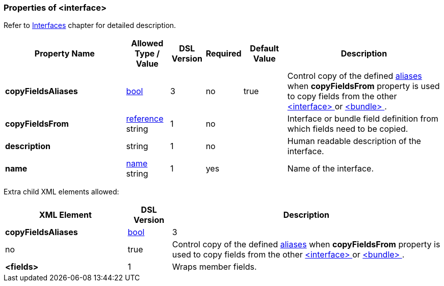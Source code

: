 <<<
[[appendix-interface]]
=== Properties of &lt;interface&gt; ===
Refer to <<interfaces-interfaces, Interfaces>> chapter
for detailed description. 

[cols="^.^28,^.^10,^.^8,^.^8,^.^10,36", options="header"]
|===
|Property Name|Allowed Type / Value|DSL Version|Required|Default Value ^.^|Description

|**copyFieldsAliases**|<<intro-boolean, bool>>|3|no|true|Control copy of the defined <<aliases-aliases, aliases>> when **copyFieldsFrom** property is used to copy fields from the other <<interfaces-interfaces, &lt;interface&gt; >> or <<fields-bundle, &lt;bundle&gt; >>.
|**copyFieldsFrom**|<<intro-references, reference>> string|1|no||Interface or bundle field definition from which fields need to be copied.
|**description**|string|1|no||Human readable description of the interface.
|**name**|<<intro-names, name>> string|1|yes||Name of the interface.
|===


Extra child XML elements allowed:

[cols="^.^28,^.^10,62", options="header"]
|===
|XML Element|DSL Version ^.^|Description

|**copyFieldsAliases**|<<intro-boolean, bool>>|3|no|true|Control copy of the defined <<aliases-aliases, aliases>> when **copyFieldsFrom** property is used to copy fields from the other <<interfaces-interfaces, &lt;interface&gt; >> or <<fields-bundle, &lt;bundle&gt; >>.
|**&lt;fields&gt;**|1|Wraps member fields.
|===
